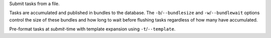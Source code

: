 Submit tasks from a file.

Tasks are accumulated and published in bundles to the database.
The ``-b``/``--bundlesize`` and ``-w``/``--bundlewait`` options control the
size of these bundles and how long to wait before flushing tasks regardless of
how many have accumulated.

Pre-format tasks at `submit`-time with template expansion using ``-t``/``--template``.
